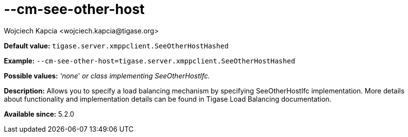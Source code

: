 [[cmSeeOtherHost]]
--cm-see-other-host
===================
:author: Wojciech Kapcia <wojciech.kapcia@tigase.org>
:version: v2.0, June 2014: Reformatted for AsciiDoc.
:date: 2013-06-11 10:12
:revision: v2.1

:toc:
:numbered:
:website: http://tigase.net/

*Default value:* +tigase.server.xmppclient.SeeOtherHostHashed+

*Example:* +--cm-see-other-host=tigase.server.xmppclient.SeeOtherHostHashed+

*Possible values:* ''none'' 'or class implementing SeeOtherHostIfc.'

*Description:* Allows you to specify a load balancing mechanism by specifying SeeOtherHostIfc implementation. More details about functionality and implementation details can be found in Tigase Load Balancing documentation.

*Available since:* 5.2.0
